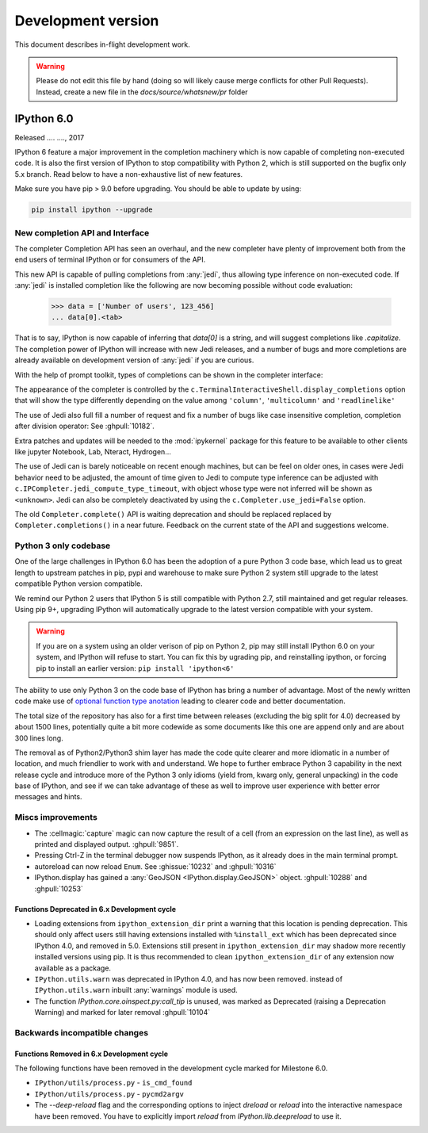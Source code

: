 =====================
 Development version
=====================

This document describes in-flight development work.

.. warning::

    Please do not edit this file by hand (doing so will likely cause merge
    conflicts for other Pull Requests). Instead, create a new file in the
    `docs/source/whatsnew/pr` folder

IPython 6.0
===========

Released .... ...., 2017

IPython 6 feature a major improvement in the completion machinery which is now
capable of completing non-executed code. It is also the first version of IPython
to stop compatibility with Python 2, which is still supported on the bugfix only
5.x branch. Read below to have a non-exhaustive list of new features.

Make sure you have pip > 9.0 before upgrading. 
You should be able to update by using:

.. code::

    pip install ipython --upgrade

New completion API and Interface
--------------------------------

The completer Completion API has seen an overhaul, and the new completer have
plenty of improvement both from the end users of terminal IPython or for
consumers of the API.

This new API is capable of pulling completions from :any:`jedi`, thus allowing
type inference on non-executed code. If :any:`jedi` is installed completion like
the following are now becoming possible without code evaluation:

    >>> data = ['Number of users', 123_456]
    ... data[0].<tab>

That is to say, IPython is now capable of inferring that `data[0]` is a string,
and will suggest completions like `.capitalize`. The completion power of IPython
will increase with new Jedi releases, and a number of bugs and more completions
are already available on development version of :any:`jedi` if you are curious.

With the help of prompt toolkit, types of completions can be shown in the
completer interface:

.. image:: ../_images/jedi_type_inference_60.png
    :alt: Jedi showing ability to do type inference
    :align: center
    :width: 400px
    :target: ../_images/jedi_type_inference_60.png

The appearance of the completer is controlled by the
``c.TerminalInteractiveShell.display_completions`` option that will show the
type differently depending on the value among ``'column'``, ``'multicolumn'``
and ``'readlinelike'``

The use of Jedi also full fill a number of request and fix a number of bugs
like case insensitive completion, completion after division operator: See
:ghpull:`10182`.

Extra patches and updates will be needed to the :mod:`ipykernel` package for
this feature to be available to other clients like jupyter Notebook, Lab,
Nteract, Hydrogen...

The use of Jedi can is barely noticeable on recent enough machines, but can be
feel on older ones,  in cases were Jedi behavior need to be adjusted, the amount
of time given to Jedi to compute type inference can be adjusted with
``c.IPCompleter.jedi_compute_type_timeout``, with object whose type were not
inferred will be shown as ``<unknown>``. Jedi can also be completely deactivated
by using the ``c.Completer.use_jedi=False`` option.


The old ``Completer.complete()`` API is waiting deprecation and should be
replaced replaced by ``Completer.completions()`` in a near future. Feedback on
the current state of the API and suggestions welcome.

Python 3 only codebase
----------------------

One of the large challenges in IPython 6.0 has been the adoption of a pure
Python 3 code base, which lead us to great length to upstream patches in pip,
pypi and warehouse to make sure Python 2 system still upgrade to the latest
compatible Python version compatible.

We remind our Python 2 users that IPython 5 is still compatible with Python 2.7,
still maintained and get regular releases. Using pip 9+, upgrading IPython will
automatically upgrade to the latest version compatible with your system.

.. warning::

  If you are on a system using an older verison of pip on Python 2, pip may
  still install IPython 6.0 on your system, and IPython will refuse to start. 
  You can fix this by ugrading pip, and reinstalling ipython, or forcing pip to
  install an earlier version: ``pip install 'ipython<6'``

The ability to use only Python 3 on the code base of IPython has bring a number
of advantage. Most of the newly written code make use of `optional function type
anotation <https://www.python.org/dev/peps/pep-0484/>`_ leading to clearer code
and better documentation.

The total size of the repository has also for a first time between releases
(excluding the big split for 4.0) decreased by about 1500 lines, potentially
quite a bit more codewide as some documents like this one are append only and
are about 300 lines long.

The removal as of Python2/Python3 shim layer has made the code quite clearer and
more idiomatic in a number of location, and much friendlier to work with and
understand. We hope to further embrace Python 3 capability in the next release
cycle and introduce more of the Python 3 only idioms (yield from, kwarg only,
general unpacking) in the code base of IPython, and see if we can take advantage
of these as well to improve user experience with better error messages and
hints.


Miscs improvements
------------------


- The :cellmagic:`capture` magic can now capture the result of a cell (from an
  expression on the last line), as well as printed and displayed output.
  :ghpull:`9851`.

- Pressing Ctrl-Z in the terminal debugger now suspends IPython, as it already
  does in the main terminal prompt.

- autoreload can now reload ``Enum``. See :ghissue:`10232` and :ghpull:`10316`

- IPython.display has gained a :any:`GeoJSON <IPython.display.GeoJSON>` object.
  :ghpull:`10288` and :ghpull:`10253`

.. DO NOT EDIT THIS LINE BEFORE RELEASE. FEATURE INSERTION POINT.


Functions Deprecated in 6.x Development cycle
~~~~~~~~~~~~~~~~~~~~~~~~~~~~~~~~~~~~~~~~~~~~~

- Loading extensions from ``ipython_extension_dir`` print a warning that this
  location is pending deprecation. This should only affect users still having
  extensions installed with ``%install_ext`` which has been deprecated since
  IPython 4.0, and removed in 5.0. Extensions still present in
  ``ipython_extension_dir`` may shadow more recently installed versions using
  pip. It is thus recommended to clean ``ipython_extension_dir`` of any
  extension now available as a package.


- ``IPython.utils.warn`` was deprecated in IPython 4.0, and has now been removed.
  instead of ``IPython.utils.warn`` inbuilt :any:`warnings` module is used.


- The function `IPython.core.oinspect.py:call_tip` is unused, was marked as
  Deprecated (raising a Deprecation Warning) and marked for later removal
  :ghpull:`10104`

Backwards incompatible changes
------------------------------

Functions Removed in 6.x Development cycle
~~~~~~~~~~~~~~~~~~~~~~~~~~~~~~~~~~~~~~~~~~

The following functions have been removed in the
development cycle marked for Milestone 6.0.

- ``IPython/utils/process.py`` - ``is_cmd_found``
- ``IPython/utils/process.py`` - ``pycmd2argv``

- The `--deep-reload` flag and the corresponding options to inject `dreload` or
  `reload` into the interactive namespace have been removed. You have to
  explicitly import `reload` from `IPython.lib.deepreload` to use it.

.. DO NOT EDIT THIS LINE BEFORE RELEASE. INCOMPAT INSERTION POINT.
